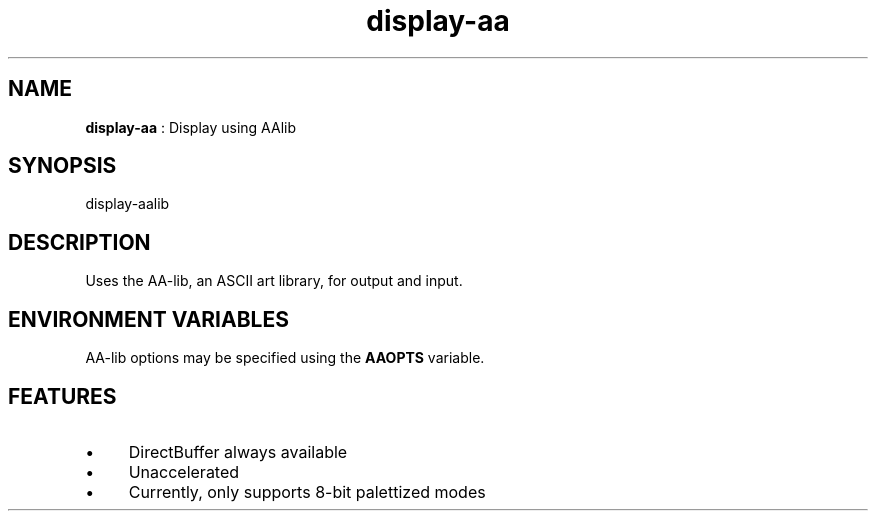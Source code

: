 .TH "display-aa" 7 "2007-06-24" "libggi-current" GGI
.SH NAME
\fBdisplay-aa\fR : Display using AAlib
.SH SYNOPSIS
.nb
.nf
display-aalib
.fi

.SH DESCRIPTION
Uses the AA-lib, an ASCII art library, for output and input.
.SH ENVIRONMENT VARIABLES
AA-lib options may be specified using the \fBAAOPTS\fR variable.
.SH FEATURES
.IP \(bu 4
DirectBuffer always available
.IP \(bu 4
Unaccelerated
.IP \(bu 4
Currently, only supports 8-bit palettized modes
.PP
